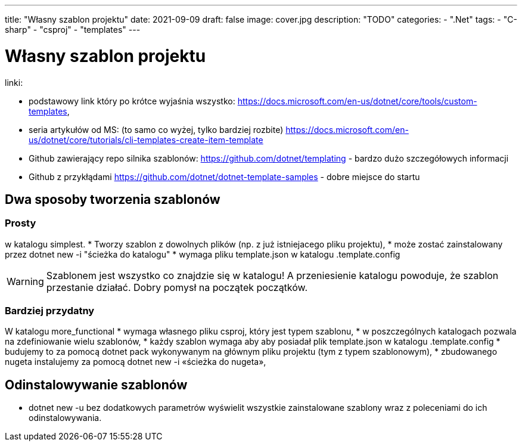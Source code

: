 ---
title: "Własny szablon projektu"
date: 2021-09-09
draft: false
image: cover.jpg
description: "TODO"
categories: 
    - ".Net"
tags:
    - "C-sharp"
    - "csproj"
    - "templates"
---

= Własny szablon projektu

linki: 

* podstawowy link który po krótce wyjaśnia wszystko: https://docs.microsoft.com/en-us/dotnet/core/tools/custom-templates,
* seria artykułów od MS: (to samo co wyżej, tylko bardziej rozbite) https://docs.microsoft.com/en-us/dotnet/core/tutorials/cli-templates-create-item-template
* Github zawierający repo silnika szablonów: https://github.com/dotnet/templating - bardzo dużo szczegółowych informacji
* Github z przykłądami https://github.com/dotnet/dotnet-template-samples - dobre miejsce do startu


== Dwa sposoby tworzenia szablonów 

=== Prosty 
w katalogu simplest.
* Tworzy szablon z dowolnych plików (np. z już istniejacego pliku projektu), 
* może zostać zainstalowany przez dotnet new -i "ścieżka do katalogu"
* wymaga pliku template.json w katalogu .template.config

WARNING: Szablonem jest wszystko co znajdzie się w katalogu! A przeniesienie katalogu powoduje, że szablon przestanie działać. 
Dobry pomysł na początek początków. 

=== Bardziej przydatny

W katalogu more_functional
* wymaga własnego pliku csproj, który jest typem szablonu,
* w poszczególnych katalogach pozwala na zdefiniowanie wielu szablonów,
* każdy szablon wymaga aby aby posiadał plik template.json w katalogu .template.config
* budujemy to za pomocą dotnet pack wykonywanym na głównym pliku projektu (tym z typem szablonowym), 
* zbudowanego nugeta instalujemy za pomocą dotnet new -i «ścieżka do nugeta»,


== Odinstalowywanie szablonów

* dotnet new -u bez dodatkowych parametrów wyświelit wszystkie zainstalowane szablony wraz z poleceniami do ich odinstalowywania. 